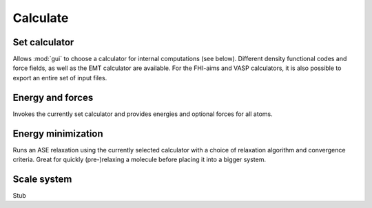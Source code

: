.. module:: calculate

=========
Calculate
=========

Set calculator
--------------

Allows :mod:`gui` to choose a calculator for internal computations (see
below). Different density functional codes and force fields, as well
as the EMT calculator are available. For the FHI-aims and VASP
calculators, it is also possible to export an entire set of input
files. 

Energy and forces
-----------------

Invokes the currently set calculator and provides energies and
optional forces for all atoms. 

Energy minimization
-------------------

Runs an ASE relaxation using the currently selected calculator with a
choice of relaxation algorithm and convergence criteria. Great for
quickly (pre-)relaxing a molecule before placing it into a bigger
system. 

Scale system
------------

Stub
